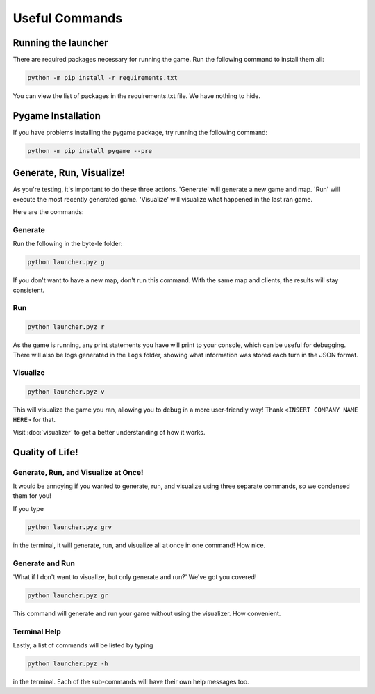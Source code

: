 ===============
Useful Commands
===============

Running the launcher
====================

There are required packages necessary for running the game. Run the following command to install them all:

.. code-block:: console

    python -m pip install -r requirements.txt

You can view the list of packages in the requirements.txt file. We have nothing to hide.


Pygame Installation
===================

If you have problems installing the pygame package, try running the following command:

.. code-block:: console

    python -m pip install pygame --pre


Generate, Run, Visualize!
=========================

As you're testing, it's important to do these three actions. 'Generate' will generate a new game and map.
'Run' will execute the most recently generated game. 'Visualize' will visualize what happened in the last ran game.

Here are the commands:

Generate
--------

Run the following in the byte-le folder:

.. code-block::

    python launcher.pyz g

If you don't want to have a new map, don't run this command. With the same map and clients, the results will stay
consistent.


Run
---

.. code-block::

    python launcher.pyz r

As the game is running, any print statements you have will print to your console, which can be useful for
debugging. There will also be logs generated in the ``logs`` folder, showing what information was stored each turn in
the JSON format.

Visualize
----------

.. code-block::

    python launcher.pyz v

This will visualize the game you ran, allowing you to debug in a more user-friendly way! Thank
``<INSERT COMPANY NAME HERE>`` for that.

Visit :doc:`visualizer` to get a better understanding of how it works.


Quality of Life!
================

Generate, Run, and Visualize at Once!
-------------------------------------
It would be annoying if you wanted to generate, run, and visualize using three separate commands, so we condensed
them for you!

If you type

.. code-block::

    python launcher.pyz grv

in the terminal, it will generate, run, and visualize all at once in one command! How nice.


Generate and Run
----------------

'What if I don't want to visualize, but only generate and run?' We've got you covered!

.. code-block::

    python launcher.pyz gr

This command will generate and run your game without using the visualizer. How convenient.


Terminal Help
-------------

Lastly, a list of commands will be listed by typing

.. code-block::

    python launcher.pyz -h

in the terminal. Each of the sub-commands will have their own help messages too.
